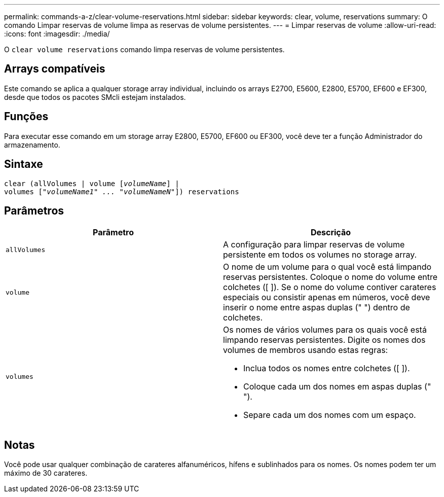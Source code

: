 ---
permalink: commands-a-z/clear-volume-reservations.html 
sidebar: sidebar 
keywords: clear, volume, reservations 
summary: O comando Limpar reservas de volume limpa as reservas de volume persistentes. 
---
= Limpar reservas de volume
:allow-uri-read: 
:icons: font
:imagesdir: ./media/


[role="lead"]
O `clear volume reservations` comando limpa reservas de volume persistentes.



== Arrays compatíveis

Este comando se aplica a qualquer storage array individual, incluindo os arrays E2700, E5600, E2800, E5700, EF600 e EF300, desde que todos os pacotes SMcli estejam instalados.



== Funções

Para executar esse comando em um storage array E2800, E5700, EF600 ou EF300, você deve ter a função Administrador do armazenamento.



== Sintaxe

[listing, subs="+macros"]
----
clear (allVolumes | volume pass:quotes[[_volumeName_]] |
volumes pass:quotes[[_"volumeName1" ... "volumeNameN"_]]) reservations
----


== Parâmetros

|===
| Parâmetro | Descrição 


 a| 
`allVolumes`
 a| 
A configuração para limpar reservas de volume persistente em todos os volumes no storage array.



 a| 
`volume`
 a| 
O nome de um volume para o qual você está limpando reservas persistentes. Coloque o nome do volume entre colchetes ([ ]). Se o nome do volume contiver carateres especiais ou consistir apenas em números, você deve inserir o nome entre aspas duplas (" ") dentro de colchetes.



 a| 
`volumes`
 a| 
Os nomes de vários volumes para os quais você está limpando reservas persistentes. Digite os nomes dos volumes de membros usando estas regras:

* Inclua todos os nomes entre colchetes ([ ]).
* Coloque cada um dos nomes em aspas duplas (" ").
* Separe cada um dos nomes com um espaço.


|===


== Notas

Você pode usar qualquer combinação de carateres alfanuméricos, hífens e sublinhados para os nomes. Os nomes podem ter um máximo de 30 carateres.

